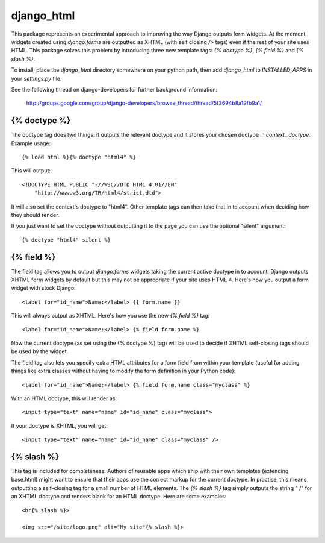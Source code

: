 ===========
django_html
===========

This package represents an experimental approach to improving the way Django
outputs form widgets. At the moment, widgets created using `django.forms` are
outputted as XHTML (with self closing `/>` tags) even if the rest of your site
uses HTML. This package solves this problem by introducing three new template
tags: `{% doctype %}`, `{% field %}` and `{% slash %}`.

To install, place the `django_html` directory somewhere on your python path,
then add `django_html` to `INSTALLED_APPS` in your `settings.py` file.

See the following thread on django-developers for further background
information:
    http://groups.google.com/group/django-developers/browse_thread/thread/5f3694b8a19fb9a1/

{% doctype %}
=============
The doctype tag does two things: it outputs the relevant doctype and it stores
your chosen doctype in `context._doctype`. Example usage::

	{% load html %}{% doctype "html4" %}

This will output::

	<!DOCTYPE HTML PUBLIC "-//W3C//DTD HTML 4.01//EN"
	    "http://www.w3.org/TR/html4/strict.dtd">

It will also set the context's doctype to "html4". Other template tags can 
then take that in to account when deciding how they should render.

If you just want to set the doctype without outputting it to the page you can
use the optional "silent" argument::

	{% doctype "html4" silent %}

{% field %}
===========

The field tag allows you to output `django.forms` widgets taking the current
active doctype in to account. Django outputs XHTML form widgets by default but
this may not be appropriate if your site uses HTML 4. Here's how you output a
form widget with stock Django::

	<label for="id_name">Name:</label> {{ form.name }}

This will always output as XHTML. Here's how you use the new `{% field %}` 
tag::

	<label for="id_name">Name:</label> {% field form.name %}

Now the current doctype (as set using the {% doctype %} tag) will be used to
decide if XHTML self-closing tags should be used by the widget.

The field tag also lets you specify extra HTML attributes for a form field 
from within your template (useful for adding things like extra classes without
having to modify the form definition in your Python code)::

	<label for="id_name">Name:</label> {% field form.name class="myclass" %}

With an HTML doctype, this will render as::

	<input type="text" name="name" id="id_name" class="myclass">

If your doctype is XHTML, you will get::

	<input type="text" name="name" id="id_name" class="myclass" />

{% slash %}
===========

This tag is included for completeness. Authors of reusable apps which ship 
with their own templates (extending base.html) might want to ensure that their 
apps use the correct markup for the current doctype. In practise, this means 
outputting a self-closing tag for a small number of HTML elements. The 
`{% slash %}` tag simply outputs the string " /" for an XHTML doctype and 
renders blank for an HTML doctype. Here are some examples::

    <br{% slash %}>

    <img src="/site/logo.png" alt="My site"{% slash %}>


